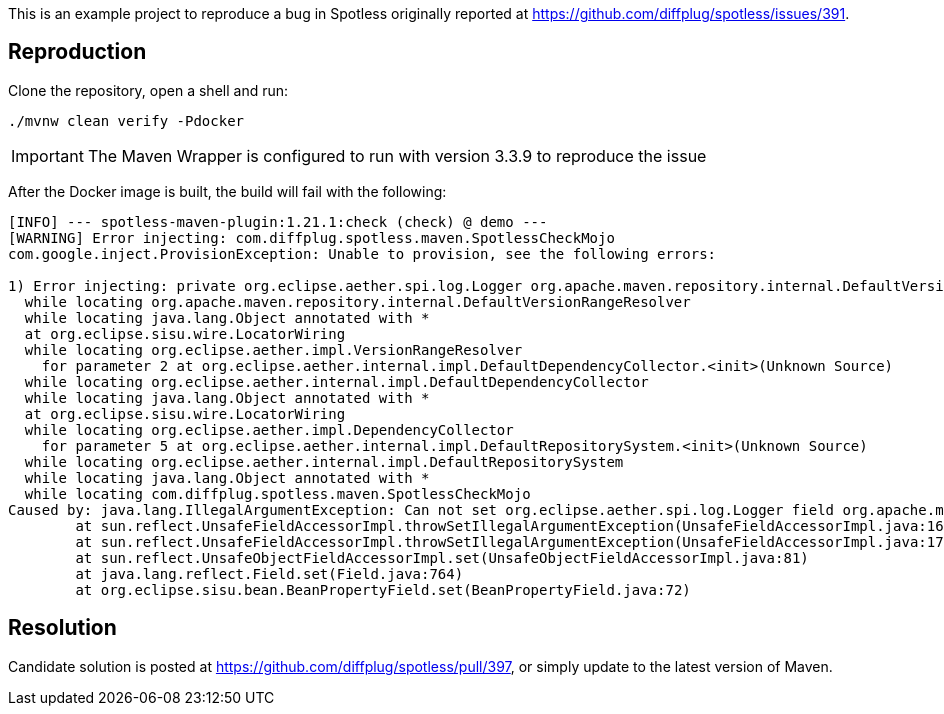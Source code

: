 This is an example project to reproduce a bug in Spotless originally reported at https://github.com/diffplug/spotless/issues/391.

== Reproduction
Clone the repository, open a shell and run:

[source,console]
----
./mvnw clean verify -Pdocker
----

IMPORTANT: The Maven Wrapper is configured to run with version 3.3.9 to reproduce the issue

After the Docker image is built, the build will fail with the following:

[source,console]
----
[INFO] --- spotless-maven-plugin:1.21.1:check (check) @ demo ---
[WARNING] Error injecting: com.diffplug.spotless.maven.SpotlessCheckMojo
com.google.inject.ProvisionException: Unable to provision, see the following errors:

1) Error injecting: private org.eclipse.aether.spi.log.Logger org.apache.maven.repository.internal.DefaultVersionRangeResolver.logger
  while locating org.apache.maven.repository.internal.DefaultVersionRangeResolver
  while locating java.lang.Object annotated with *
  at org.eclipse.sisu.wire.LocatorWiring
  while locating org.eclipse.aether.impl.VersionRangeResolver
    for parameter 2 at org.eclipse.aether.internal.impl.DefaultDependencyCollector.<init>(Unknown Source)
  while locating org.eclipse.aether.internal.impl.DefaultDependencyCollector
  while locating java.lang.Object annotated with *
  at org.eclipse.sisu.wire.LocatorWiring
  while locating org.eclipse.aether.impl.DependencyCollector
    for parameter 5 at org.eclipse.aether.internal.impl.DefaultRepositorySystem.<init>(Unknown Source)
  while locating org.eclipse.aether.internal.impl.DefaultRepositorySystem
  while locating java.lang.Object annotated with *
  while locating com.diffplug.spotless.maven.SpotlessCheckMojo
Caused by: java.lang.IllegalArgumentException: Can not set org.eclipse.aether.spi.log.Logger field org.apache.maven.repository.internal.DefaultVersionRangeResolver.logger to org.eclipse.aether.internal.impl.slf4j.Slf4jLoggerFactory
	at sun.reflect.UnsafeFieldAccessorImpl.throwSetIllegalArgumentException(UnsafeFieldAccessorImpl.java:167)
	at sun.reflect.UnsafeFieldAccessorImpl.throwSetIllegalArgumentException(UnsafeFieldAccessorImpl.java:171)
	at sun.reflect.UnsafeObjectFieldAccessorImpl.set(UnsafeObjectFieldAccessorImpl.java:81)
	at java.lang.reflect.Field.set(Field.java:764)
	at org.eclipse.sisu.bean.BeanPropertyField.set(BeanPropertyField.java:72)
----

== Resolution

Candidate solution is posted at https://github.com/diffplug/spotless/pull/397, or simply update to the latest version of Maven.
